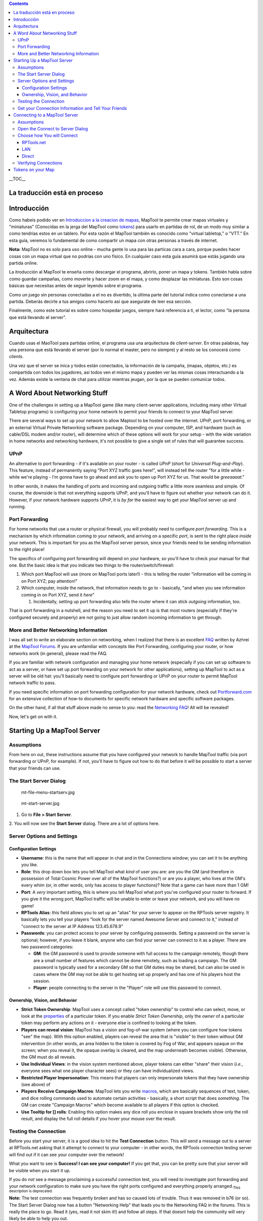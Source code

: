 .. contents::
   :depth: 3
..

.. raw:: mediawiki

   {{Languages|Introduction to Game Hosting}}

.. raw:: mediawiki

   {{Beginner}}

__TOC__

.. _la_traducción_está_en_proceso:

La traducción está en proceso
=============================

Introducción
============

Como habeís podido ver en `Introduccion a la creacion de
mapas <Introduction_to_Mapping/es>`__, MapTool te permite crear mapas
virtuales y "miniaturas" (Conocidas en la jerga del MapTool como
`tokens <Introduction_to_Tokens/es>`__) para usarlo en partidas de rol,
de un modo muy similar a como tendrías estos en un tablero. Por esta
razón el MapTool también es conocido como "virtual tabletop," o "VTT."
En esta guía, veremos lo fundamental de como compartir un mapa con otras
personas a través de internet.

**Nota:** MapTool no es solo para uso online - mucha gente lo usa para
las particas cara a cara, porque puedes hacer cosas con un mapa virtual
que no podrías con uno físico. En cualquier caso esta guía asumirá que
estás jugando una partida online.

La itroducción al MapTool te enseña como descargar el programa, abrirlo,
poner un mapa y tokens. También habla sobre como guardar campañas, como
moverte y hacer zoom en el mapa, y como desplazar las miniaturas. Esto
son cosas básicas que necesitas antes de seguir leyendo sobre el
programa.

Como un juego sin personas conectadas a el no es divertido, la última
parte del tutorial indica como conectarse a una partida. Deberás decirle
a tus amigos como hacerlo así que asegurate de leer esa sección.

Finalmente, como este tutorial es sobre como hospedar juegos, siempre
hará referencia a ti, el lector, como "la persona que está llevando el
server".

Arquitectura
============

Cuando usas el MaoTool para partidas online, el programa usa una
arquitectura de *client-server*. En otras palabras, hay una persona que
está llevando el server (por lo normal el master, pero no siempre) y al
resto se los conocerá como *clients*.

Una vez que el server se inica y todos están conectados, la información
de la campaña, (mapas, objetos, etc.) es compartida con todos los
jugadores, así todos ven el mismo mapa y pueden ver las mismas cosas
interactuando a la vez. Además existe la ventana de chat para utilizar
mientras jeugan, por la que se pueden comunicar todos.

.. _a_word_about_networking_stuff:

A Word About Networking Stuff
=============================

One of the challenges in setting up a MapTool game (like many
client-server applications, including many other Virtual Tabletop
programs) is configuring your home network to permit your friends to
connect to your MapTool server.

There are several ways to set up your network to allow Maptool to be
hosted over the internet. UPnP, port forwarding, or an external Virtual
Private Networking software package. Depending on your computer, ISP,
and hardware (such as cable/DSL modem and/or router), will determine
which of these options will work for your setup - with the wide
variation in home networks and networking hardware, it's not possible to
give a single set of rules that will guarantee success.

UPnP
----

An alternative to port forwarding - if it's available on your router -
is called *UPnP* (short for *Universal Plug-and-Play*). This feature,
instead of permanently saying "Port XYZ traffic goes here!", will
instead tell the router "for a little while - while we're playing - I'm
gonna have to go ahead and ask you to open up Port XYZ for us. That
would be *greeaaaat*."

In other words, it makes the handling of ports and incoming and outgoing
traffic a little more seamless and simple. Of course, the downside is
that not everything supports UPnP, and you'll have to figure out whether
your network can do it. However, if your network hardware supports UPnP,
it is *by far* the easiest way to get your MapTool server up and
running.

.. _port_forwarding:

Port Forwarding
---------------

For home networks that use a router or physical firewall, you will
probably need to configure *port forwarding.* This is a mechanism by
which information coming *to* your network, and arriving on a specific
*port*, is sent to the right place *inside* your network. This is
important for you as the MapTool server person, since your friends need
to be sending information to the right place!

The specifics of configuring port forwarding will depend on your
hardware, so you'll have to check your manual for that one. But the
basic idea is that you indicate two things to the
router/switch/firewall:

#. Which port MapTool will use (more on MapTool ports later!) - this is
   telling the router "information will be coming in on Port XYZ; pay
   attention!"
#. Which computer, inside the network, that information needs to go to -
   basically, "and when you see information coming in on Port XYZ, send
   it *here*"

   #. Incidentally, setting up port forwarding also tells the router
      where it can stick *outgoing* information, too.

That is port forwarding in a nutshell, and the reason you need to set it
up is that most routers (especially if they're configured securely and
properly) are not going to just allow random incoming information to get
through.

.. _more_and_better_networking_information:

More and Better Networking Information
--------------------------------------

I was all set to write an elaborate section on networking, when I
realized that there is an excellent
`FAQ <http://forums.rptools.net/download/file.php?id=116>`__ written by
Azhrei at the `MapTool Forums <http://forums.rptools.net>`__. If you are
unfamiliar with concepts like Port Forwarding, configuring your router,
or how networks work (in general), please read the FAQ.

If you are familiar with network configuration and managing your home
network (especially if you can set up software to act as a server, or
have set up port forwarding on your network for other applications),
setting up MapTool to act as a server will be old hat: you'll basically
need to configure port forwarding or UPnP on your router to permit
MapTool network traffic to pass.

If you need specific information on port forwarding configuration for
your network hardware, check out
`Portforward.com <http://www.portforward.com>`__ for an extensive
collection of how-to documents for specific network hardware and
specific software packages.

On the other hand, if all that stuff above made no sense to you: read
the `Networking
FAQ <http://forums.rptools.net/download/file.php?id=116>`__! All will be
revealed!

Now, let's get on with it.

.. _starting_up_a_maptool_server:

Starting Up a MapTool Server
============================

Assumptions
-----------

From here on out, these instructions assume that you have configured
your network to handle MapTool traffic (via port forwarding or UPnP, for
example). If not, you'll have to figure out how to do that before it
will be possible to start a server that your friends can use.

.. _the_start_server_dialog:

The Start Server Dialog
-----------------------

.. figure:: mt-file-menu-startserv.jpg
   :alt: mt-file-menu-startserv.jpg

   mt-file-menu-startserv.jpg

.. figure:: mt-start-server.jpg
   :alt: mt-start-server.jpg

   mt-start-server.jpg

1. Go to **File > Start Server**.

2. You will now see the **Start Server** dialog. There are a lot of
options here.

.. _server_options_and_settings:

Server Options and Settings
---------------------------

.. _configuration_settings:

Configuration Settings
~~~~~~~~~~~~~~~~~~~~~~

-  **Username**: this is the name that will appear in chat and in the
   Connections window; you can set it to be anything you like.
-  **Role**: this drop down box lets you tell MapTool what *kind* of
   user you are: are you the GM (and therefore in possession of Total
   Cosmic Power over all of the MapTool functions?) or are you a player,
   who lives at the GM's every whim (or, in other words, only has access
   to player functions)? Note that a game can have more than 1 GM!
-  **Port**: A *very* important setting, this is where you tell MapTool
   what port you've configured your router to forward. If you give it
   the wrong port, MapTool traffic will be unable to enter or leave your
   network, and you will have no game!
-  **RPTools Alias**: this field allows you to set up an "alias" for
   your server to appear on the RPTools server registry. It basically
   lets you tell your players "look for the server named Awesome Server
   and connect to it," instead of "connect to the server at IP Address
   123.45.678.9"
-  **Passwords**: you can protect access to your server by configuring
   passwords. Setting a password on the server is optional; however, if
   you leave it blank, anyone who can find your server can connect to it
   as a player. There are two password categories:

   -  **GM**: the GM password is used to provide someone with full
      access to the campaign remotely, though there are a small number
      of features which cannot be done remotely, such as loading a
      campaign. The GM password is typically used for a secondary GM so
      that GM duties may be shared, but can also be used in cases where
      the GM may not be able to get hosting set up properly and has one
      of his players host the session.
   -  **Player**: people connecting to the server in the "Player" role
      will use this password to connect.

.. _ownership_vision_and_behavior:

Ownership, Vision, and Behavior
~~~~~~~~~~~~~~~~~~~~~~~~~~~~~~~

-  **Strict Token Ownership**: MapTool uses a concept called "token
   ownership" to control who can select, move, or look at the
   `properties <Macros:Glossary#P>`__ of a particular token. If you
   enable *Strict Token Ownership*, only the *owner* of a particular
   token may perform any actions on it - everyone else is confined to
   looking at the token.
-  **Players can reveal vision**: MapTool has a vision and fog-of-war
   system (where you can configure how tokens "see" the map). With this
   option enabled, players can reveal the area that is "visible" to
   their token without GM intervention (in other words, an area hidden
   to the token is covered by Fog of War, and appears opaque on the
   screen; when you reveal it, the opaque overlay is cleared, and the
   map underneath becomes visible). Otherwise, the GM must do all
   reveals.
-  **Use Individual Views**: in the vision system mentioned above,
   player tokens can either "share" their vision (*i.e.*, everyone sees
   what one player character sees) or they can have individualized
   views.
-  **Restricted Player Impersonation**: This means that players can only
   impersonate tokens that they have ownership (see above) of
-  **Players Receive Campaign Macros**: MapTool lets you write
   `macros <Macros:introduction>`__, which are basically sequences of
   text, token, and dice rolling commands used to automate certain
   activities - basically, a short script that does *something*. The GM
   can create "Campaign Macros" which become available to all players if
   this option is checked.
-  **Use Tooltip for [] rolls**: Enabling this option makes any dice
   roll you enclose in square brackets show only the roll result, and
   display the full roll details if you hover your mouse over the
   result.

.. _testing_the_connection:

Testing the Connection
----------------------

Before you start your server, it is a good idea to hit the **Test
Connection** button. This will send a message out to a server at
RPTools.net asking that it attempt to connect to your computer - in
other words, the RPTools connection testing server will find out if it
can see your computer over the network!

What you want to see is **Success! I can see your computer!** If you get
that, you can be pretty sure that your server will be visible when you
start it up.

If you do *not* see a message proclaiming a successful connection test,
you will need to investigate port forwarding and your network
configuration to make sure you have the right ports configured and
everything properly arranged.\ :sub:`This description is deprecated.`

**Note:** The test connection was frequently broken and has so caused
lots of trouble. Thus it was removed in b76 (or so). The Start Server
Dialog now has a button "Networking Help" that leads you to the
Networking FAQ in the forums. This is really the place to go. Read it
(yes, read it not skim it!) and follow all steps. If that doesnt help
the community will very likely be able to help you out.

For a quick connection test you can use
canyouseeme.org\ `1 <http://canyouseeme.org/>`__

.. _get_your_connection_information_and_tell_your_friends:

Get your Connection Information and Tell Your Friends
-----------------------------------------------------

.. figure:: mt-file-menu-cinfo.jpg
   :alt: mt-file-menu-cinfo.jpg

   mt-file-menu-cinfo.jpg

.. figure:: connection-info.jpg
   :alt: connection-info.jpg

   connection-info.jpg

Assuming that you had a successful connection test, and you clicked
**OK** to start the server, you can then check out your *Connection
Information* to double-check the settings. These settings will need to
be passed on to your friends so that they can connect to the server.

1. Go to **File > Connection Information**.

This will display what MapTool currently knows about your computer.
Since you haven't started a server quite yet, you'll just see your
computers internal and external IP addresses (this is useful info,
though, especially if you haven't quite set up port forwarding!).

When a server is started, you will also see the name of the server (if
you give it one), and the network port that server traffic will use.

2. Provide this information to your friends: tell them the *Server Name*
(a.k.a. the RPTools Alias, if you set one), the *external* IP address,
and the *port*. They will need to put this into the **Connect to
Server** dialog when they attempt to log in to your server.

| 

.. _connecting_to_a_maptool_server:

Connecting to a MapTool Server
==============================

The steps leading up to this point walked you through setting up a
MapTool server so that people can connect to it. Of course, if you don't
have anyone connecting to your server, things are going to get pretty
boring pretty quick. These steps are focused on your friends who will be
connecting *to* the server you just created.

.. _assumptions_1:

Assumptions
-----------

The following information assumes that all of the following are true!
Lacking any of these is going to make for a very short trip.

-  You have friends
-  You have a MapTool server running
-  Your friends know the following:

   -  Either the server's *Name* OR the servers *External Address* is
      (or preferably, both!)
   -  What the appropriate *password* is (either GM or Player password)
   -  What *Port* the server is using

-  **VERY IMPORTANT: Your friends are using the same version of MapTool
   that you are using!**

.. _open_the_connect_to_server_dialog:

Open the Connect to Server Dialog
---------------------------------

.. figure:: mt-connect-to-server.jpg
   :alt: mt-connect-to-server.jpg

   mt-connect-to-server.jpg

If the assumptions mentioned above are met, here's what you tell your
friends:

1. Go to **File > Connect to Server** to see the **Connect to Server**
dialog.

2. Enter a *User name*. This can be anything your friends wish.

3. Enter the password (which you set when you started the server).

4. Choose your *Role*. Your friends can connect as a GM, or as a Player.
Make sure that they pick the right role for the password you're using!

| 

.. _choose_how_you_will_connect:

Choose how You will Connect
---------------------------

The **Connect to Server** dialog presents three ways to connect to a
running server.

RPTools.net
~~~~~~~~~~~

.. figure:: mt-connect-registry.jpg
   :alt: mt-connect-registry.jpg

   mt-connect-registry.jpg

This tab (which is shown by default) lists all of the servers listed at
the RPTools.net *Server Registry.* When you set up the server, you had
the option to give it an *alias*, which is what appears in this list.
The *Server Registry* stores the connection information for the server,
so your friends can just select the server they want, and hit **OK**.

| 

LAN
~~~

.. figure:: mt-connect-lan.jpg
   :alt: mt-connect-lan.jpg

   mt-connect-lan.jpg

This tab will show any servers that are currently running on the *local*
network. This is for when you want to have a MapTool LAN Party, or when
all your friends are inside the same network (like if everyone bringes
their laptop to your house for game night).

| 

Direct
~~~~~~

.. figure:: mt-connect-direct.jpg
   :alt: mt-connect-direct.jpg

   mt-connect-direct.jpg

A direct connection is just that - your friends bypass the friendly
RPTools.net tab, and simply type the External Address and port number
for the server.

| 

.. _verifying_connections:

Verifying Connections
---------------------

As your friends connect to your MapTool server, you will see
notifications in the **Chat Pane** that people have connected to your
server, which look like:

\ *JQRandom has connected.*\ 

You can also check the **Connections Pane** to see a list of everyone
who is connected to your server. If you do not see the Connections Pane,
go to **Window > Connections** to have it pop into view.

.. _tokens_on_your_map:

Tokens on your Map
==================

When you're running MapTool by yourself, you've got access to every
token and every item on a map, because MapTool assumes that you're the
GM (and, therefore, the All-Powerful God of the tiny world represented
by the Map). However, when you start hosting a game, MapTool has
different roles (mentioned previously) for the different people
connecting. The **GM** role retains it's all-powerful status, able to
select and manipulate anything on the map; however, the **Player** role
has a much more restricted set of options, able to control only those
items that the player has *ownership* of.

Because of that, when you start a server, you will need to make sure
that you give your players ownership of the Tokens they are supposed to
control! This is a common oversight when starting up a new server -
forgetting to set token ownership after your players have connected!

Token Ownership is explained in more detail in `Introduction to
Tokens <Introduction_to_Tokens>`__, but for the purposes of this
tutorial, once you've started a server and you've got your friends
connected as players, do the following for each player connected to the
game:

#. Double click on the token that player will be controlling as their
   Player Character (see Note, below).
#. Set the token type to PC.
#. Go to the **Ownership** Tab
#. Check the box next to the *player's* name, granting them ownership of
   the token.
#. Click **OK** to save the changes.

Once you do this, the players will be able to move and edit their own
tokens. You can also grant ownership of a token to All Players, if
everyone needs to manipulate it.

**NOTE**: players can have ownership of NPC tokens if you wish (the
process is the same, except you don't do Step #2); however, you'll at
least need to make sure they own their own player token!

.. raw:: mediawiki

   {{Languages|Introduction to Game Hosting}}

{{#customtitle:Introducción a Hospedaje de Juego(inacabado)|Introducción
a Hospedaje de Juego(inacabado)}}

`Category:MapTool <Category:MapTool>`__
`Category:Tutorial <Category:Tutorial>`__
